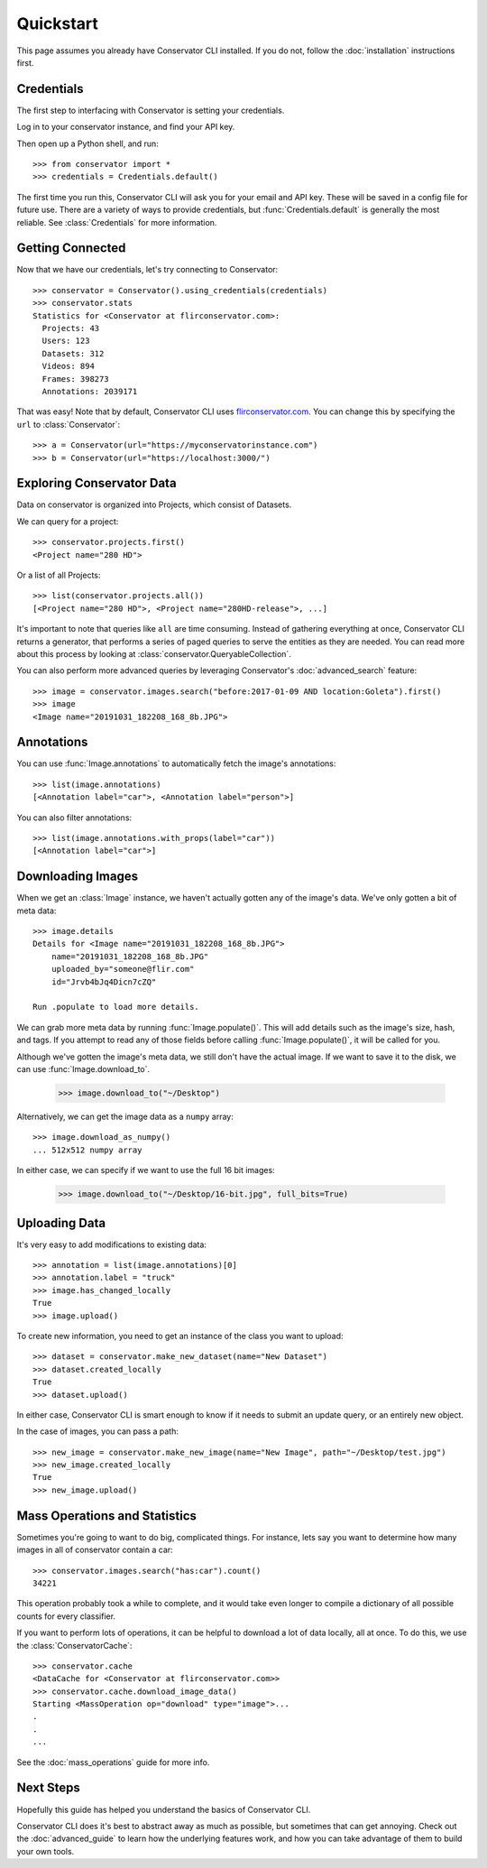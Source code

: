 Quickstart
==========

This page assumes you already have Conservator CLI installed.  If you do not,
follow the :doc:`installation` instructions first.

Credentials
-----------

The first step to interfacing with Conservator is setting your credentials.

Log in to your conservator instance, and find your API key.

Then open up a Python shell, and run::

    >>> from conservator import *
    >>> credentials = Credentials.default()

The first time you run this, Conservator CLI will ask you for your email and API key.
These will be saved in a config file for future use. There are a variety of ways to
provide credentials, but :func:`Credentials.default` is generally the
most reliable. See :class:`Credentials` for more information.

Getting Connected
-----------------

Now that we have our credentials, let's try connecting to Conservator::

    >>> conservator = Conservator().using_credentials(credentials)
    >>> conservator.stats
    Statistics for <Conservator at flirconservator.com>:
      Projects: 43
      Users: 123
      Datasets: 312
      Videos: 894
      Frames: 398273
      Annotations: 2039171

That was easy! Note that by default, Conservator CLI uses `flirconservator.com`_.
You can change this by specifying the ``url`` to :class:`Conservator`::

    >>> a = Conservator(url="https://myconservatorinstance.com")
    >>> b = Conservator(url="https://localhost:3000/")

.. _`flirconservator.com`: https://flirconservator.com

Exploring Conservator Data
--------------------------

Data on conservator is organized into Projects, which consist of Datasets.

We can query for a project::

    >>> conservator.projects.first()
    <Project name="280 HD">

Or a list of all Projects::

    >>> list(conservator.projects.all())
    [<Project name="280 HD">, <Project name="280HD-release">, ...]

It's important to note that queries like ``all`` are time consuming.  Instead
of gathering everything at once, Conservator CLI returns a generator, that
performs a series of paged queries to serve the entities as they are needed.
You can read more about this process by looking at :class:`conservator.QueryableCollection`.

You can also perform more advanced queries by leveraging Conservator's :doc:`advanced_search`
feature::

    >>> image = conservator.images.search("before:2017-01-09 AND location:Goleta").first()
    >>> image
    <Image name="20191031_182208_168_8b.JPG">


Annotations
-----------

You can use :func:`Image.annotations` to automatically fetch the image's annotations::

    >>> list(image.annotations)
    [<Annotation label="car">, <Annotation label="person">]

You can also filter annotations::

    >>> list(image.annotations.with_props(label="car"))
    [<Annotation label="car">]


Downloading Images
----------------

When we get an :class:`Image` instance, we haven't actually gotten any of
the image's data. We've only gotten a bit of meta data::

    >>> image.details
    Details for <Image name="20191031_182208_168_8b.JPG">
        name="20191031_182208_168_8b.JPG"
        uploaded_by="someone@flir.com"
        id="Jrvb4bJq4Dicn7cZQ"

    Run .populate to load more details.

We can grab more meta data by running :func:`Image.populate()`. This will
add details such as the image's size, hash, and tags.  If you attempt to read
any of those fields before calling :func:`Image.populate()`, it will be called
for you.

Although we've gotten the image's meta data, we still don't have the actual image.
If we want to save it to the disk, we can use :func:`Image.download_to`.

    >>> image.download_to("~/Desktop")

Alternatively, we can get the image data as a ``numpy`` array::

    >>> image.download_as_numpy()
    ... 512x512 numpy array

In either case, we can specify if we want to use the full 16 bit images:

    >>> image.download_to("~/Desktop/16-bit.jpg", full_bits=True)


Uploading Data
--------------

It's very easy to add modifications to existing data::

    >>> annotation = list(image.annotations)[0]
    >>> annotation.label = "truck"
    >>> image.has_changed_locally
    True
    >>> image.upload()

To create new information, you need to get an instance of the class you want to upload::

    >>> dataset = conservator.make_new_dataset(name="New Dataset")
    >>> dataset.created_locally
    True
    >>> dataset.upload()

In either case, Conservator CLI is smart enough to know if it needs to submit an update query,
or an entirely new object.

In the case of images, you can pass a path::

    >>> new_image = conservator.make_new_image(name="New Image", path="~/Desktop/test.jpg")
    >>> new_image.created_locally
    True
    >>> new_image.upload()


Mass Operations and Statistics
------------------------------

Sometimes you're going to want to do big, complicated things.
For instance, lets say you want to determine how many images in all
of conservator contain a car::

    >>> conservator.images.search("has:car").count()
    34221

This operation probably took a while to complete, and it would take even
longer to compile a dictionary of all possible counts for every classifier.

If you want to perform lots of operations, it can be helpful to download
a lot of data locally, all at once. To do this, we use the :class:`ConservatorCache`::

    >>> conservator.cache
    <DataCache for <Conservator at flirconservator.com>>
    >>> conservator.cache.download_image_data()
    Starting <MassOperation op="download" type="image">...
    .
    .
    ...


See the :doc:`mass_operations` guide for more info.

Next Steps
----------

Hopefully this guide has helped you understand the basics of Conservator CLI.

Conservator CLI does it's best to abstract away as much as possible,
but sometimes that can get annoying. Check out the :doc:`advanced_guide` to learn how
the underlying features work, and how you can take advantage of them to build
your own tools.

